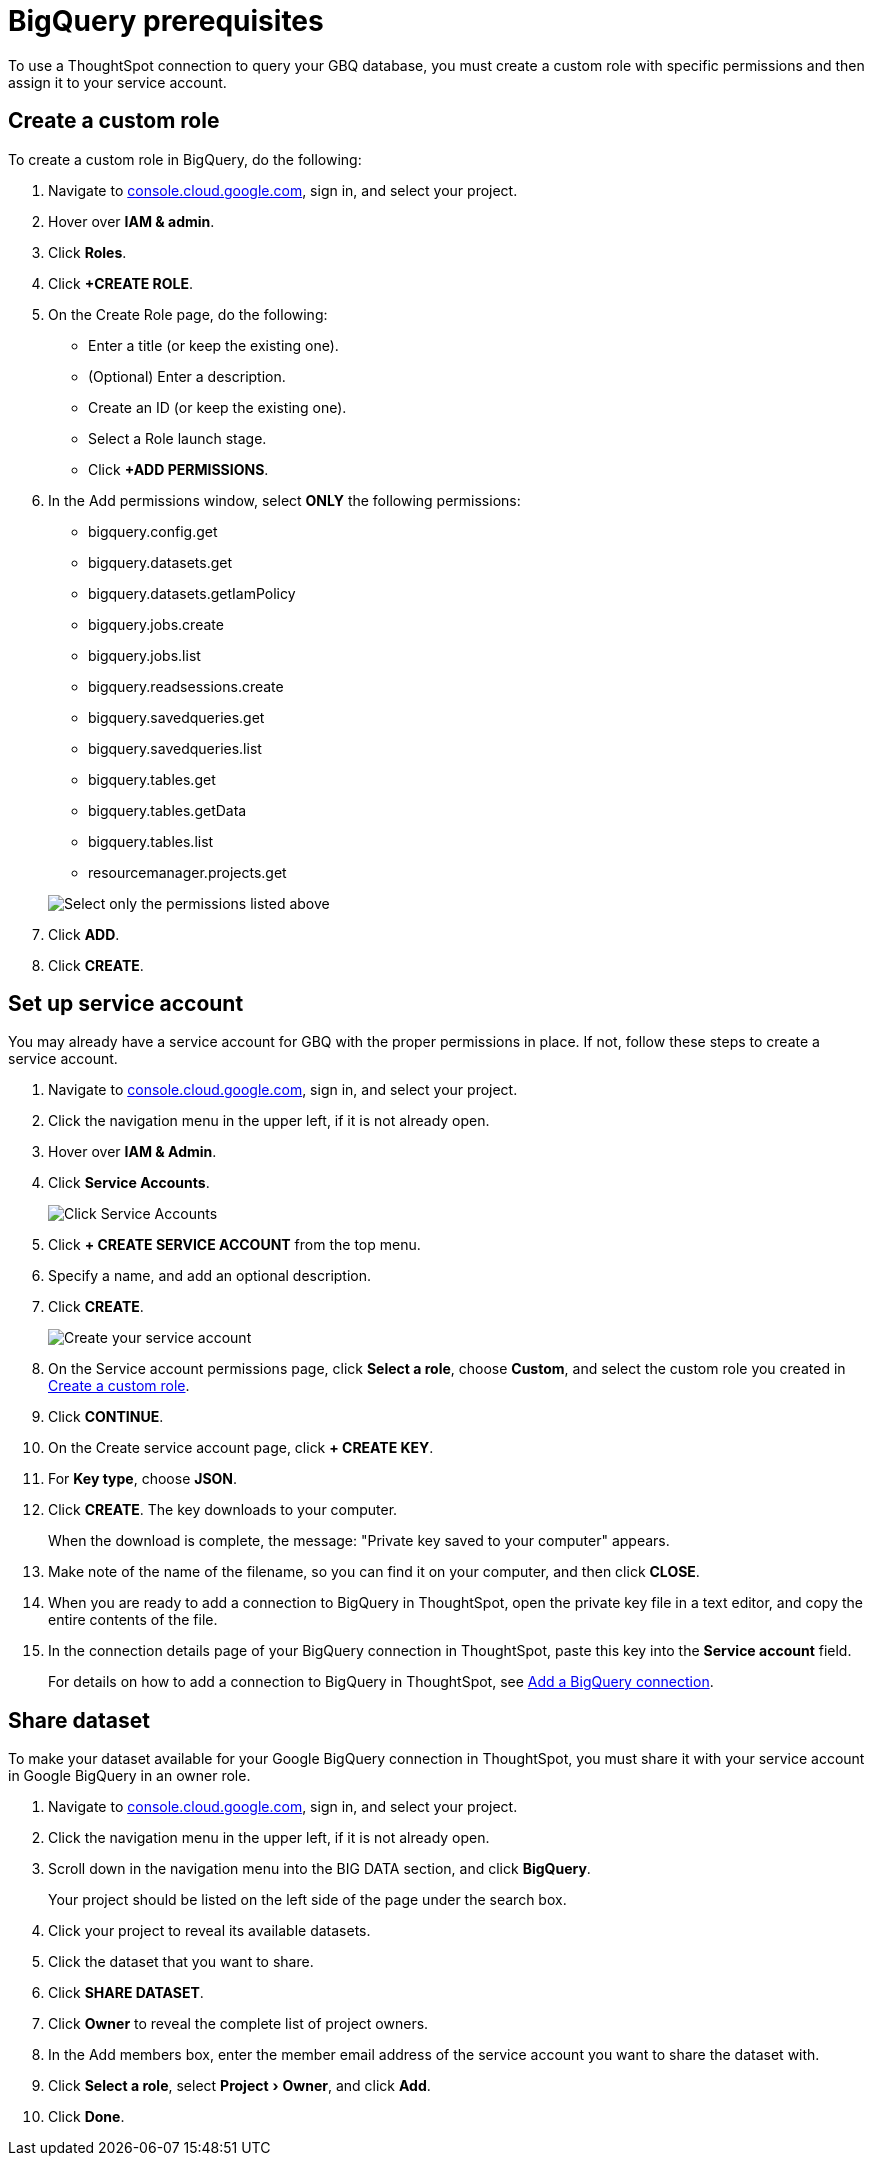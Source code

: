 = {connection} prerequisites
:last_updated: 9/21/2020
:linkattrs:
:page-layout: default-cloud
:page-aliases: /admin/ts-cloud/ts-cloud-embrace-gbq-prerequisites.adoc
:experimental:
:connection: BigQuery
:description: To use a ThoughtSpot connection to query your GBQ database, create a custom role with specific permissions and then assign it to  your service account.

To use a ThoughtSpot connection to query your GBQ database, you must create a custom role with specific permissions and then assign it to  your service account.

[#custom-role]
== Create a custom role

To create a custom role in {connection}, do the following:

. Navigate to https://console.cloud.google.com[console.cloud.google.com^], sign in, and select your project.
. Hover over *IAM & admin*.
. Click *Roles*.
. Click *+CREATE ROLE*.
. On the Create Role page, do the following:
 ** Enter a title (or keep the existing one).
 ** (Optional) Enter a description.
 ** Create an ID (or keep the existing one).
 ** Select a Role launch stage.
 ** Click *+ADD PERMISSIONS*.
. In the Add permissions window, select *ONLY* the following permissions:
 ** bigquery.config.get
 ** bigquery.datasets.get
 ** bigquery.datasets.getIamPolicy
 ** bigquery.jobs.create
 ** bigquery.jobs.list
 ** bigquery.readsessions.create
 ** bigquery.savedqueries.get
 ** bigquery.savedqueries.list
 ** bigquery.tables.get
 ** bigquery.tables.getData
 ** bigquery.tables.list
 ** resourcemanager.projects.get

+
image::gbq-role-permissions.png[Select only the permissions listed above]
. Click *ADD*.
. Click *CREATE*.

[#service-account]
== Set up service account

You may already have a service account for GBQ with the proper permissions in place.
If not, follow these steps to create a service account.

. Navigate to https://console.cloud.google.com[console.cloud.google.com^], sign in, and select your project.
. Click the navigation menu in the upper left, if it is not already open.
. Hover over *IAM & Admin*.
. Click *Service Accounts*.
+
image::gbq-serviceaccount.png[Click Service Accounts]

. Click *+ CREATE SERVICE ACCOUNT* from the top menu.
. Specify a name, and add an optional description.
. Click *CREATE*.
+
image::gcp-createserviceaccount.png[Create your service account]

. On the Service account permissions page, click *Select a role*, choose *Custom*, and select the custom role you created in <<custom-role,Create a custom role>>.
. Click *CONTINUE*.
. On the Create service account page, click *+ CREATE KEY*.
. For *Key type*, choose *JSON*.
. Click *CREATE*.
The key downloads to your computer.
+
When the download is complete, the message: "Private key saved to your computer" appears.
. Make note of the name of the filename, so you can find it on your computer, and then click *CLOSE*.
. When you are ready to add a connection to {connection} in ThoughtSpot, open the private key file in a text editor, and copy the entire contents of the file.
. In the connection details page of your {connection} connection in ThoughtSpot, paste this key into the *Service account* field.
+
For details on how to add a connection to {connection} in ThoughtSpot, see xref:connections-gbq-add.adoc[Add a {connection} connection].

[#share-dataset]
== Share dataset

To make your dataset available for your Google {connection} connection in ThoughtSpot, you must share it with your service account in Google {connection} in an owner role.

. Navigate to https://console.cloud.google.com[console.cloud.google.com^], sign in, and select your project.
. Click the navigation menu in the upper left, if it is not already open.
. Scroll down in the navigation menu into the BIG DATA section, and click *{connection}*.
+
Your project should be listed on the left side of the page under the search box.
. Click your project to reveal its available datasets.
. Click the dataset that you want to share.
. Click *SHARE DATASET*.
. Click *Owner* to reveal the complete list of project owners.
. In the Add members box, enter the member email address of the service account you want to share the dataset with.
. Click *Select a role*, select menu:Project[Owner], and click *Add*.
. Click *Done*.
